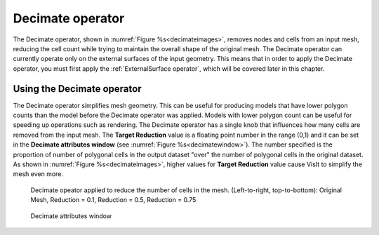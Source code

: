 .. _Decimate operator:

Decimate operator
~~~~~~~~~~~~~~~~~

The Decimate operator, shown in :numref:`Figure %s<decimateimages>`,
removes nodes and cells from an input mesh, reducing the cell count while 
trying to maintain the overall shape of the original mesh. The Decimate 
operator can currently operate only on the external surfaces of the input 
geometry. This means that in order to apply the Decimate operator, you must 
first apply the :ref:`ExternalSurface operator`, which will be covered later 
in this chapter.

Using the Decimate operator
"""""""""""""""""""""""""""

The Decimate operator simplifies mesh geometry. This can be useful for 
producing models that have lower polygon counts than the model before the 
Decimate operator was applied. Models with lower polygon count can be useful 
for speeding up operations such as rendering. The Decimate operator has a 
single knob that influences how many cells are removed from the input mesh. 
The **Target Reduction** value is a floating point number in the range (0,1) 
and it can be set in the **Decimate attributes window** (see 
:numref:`Figure %s<decimatewindow>`). The number specified is the proportion 
of number of polygonal cells in the output dataset "over" the number of 
polygonal cells in the original dataset.  As shown in 
:numref:`Figure %s<decimateimages>`, 
higher values for **Target Reduction** value cause VisIt to simplify 
the mesh even more.

.. image:: images/decimate1.png

.. _decimateimages:

.. figure:: images/decimate2.png 

    Decimate opeator applied to reduce the number of cells in the mesh. 
    (Left-to-right, top-to-bottom):
    Original Mesh,   Reduction = 0.1,
    Reduction = 0.5, Reduction = 0.75

.. _decimatewindow:

.. figure:: images/decimatewindow.png

    Decimate attributes window

  
